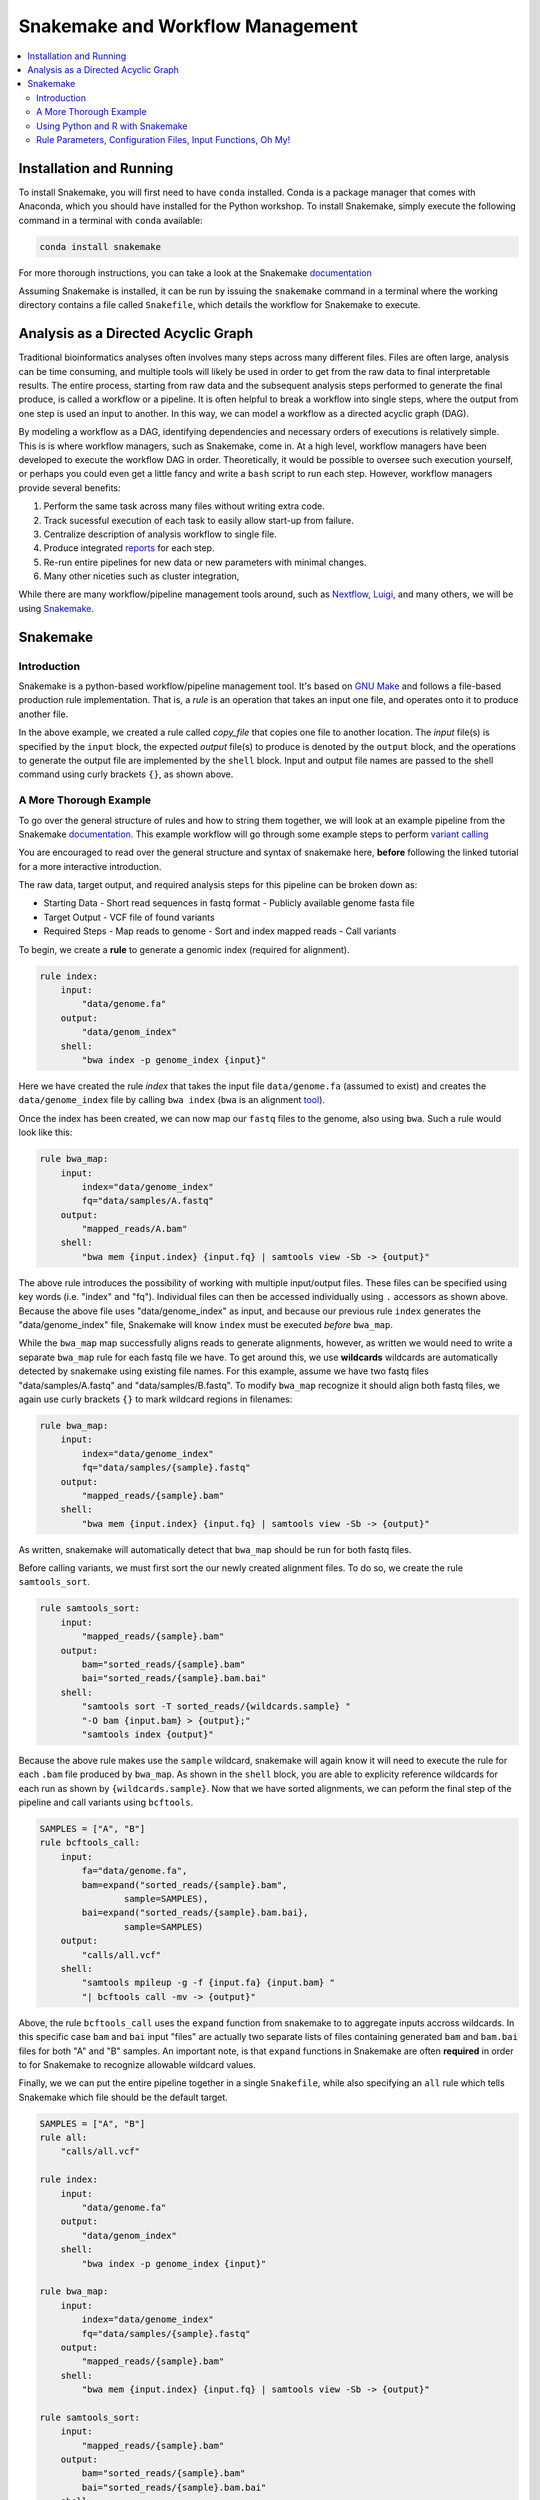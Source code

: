 Snakemake and Workflow Management
=================================

.. contents::
    :local:

Installation and Running
++++++++++++++++++++++++
To install Snakemake, you will first need to have ``conda`` installed. Conda is
a package manager that comes with Anaconda, which you should have installed for
the Python workshop. To install Snakemake, simply execute the following command 
in a terminal with ``conda`` available:

.. code-block:: bash

    conda install snakemake

For more thorough instructions, you can take a look at the Snakemake `documentation <https://snakemake.readthedocs.io/en/stable/getting_started/installation.html>`_

Assuming Snakemake is installed, it can be run by issuing the ``snakemake`` command in 
a terminal where the working directory contains a file called ``Snakefile``, which
details the workflow for Snakemake to execute. 

Analysis as a Directed Acyclic Graph
++++++++++++++++++++++++++++++++++++

Traditional bioinformatics analyses often involves many steps across many
different files. Files are often large, analysis can be time consuming, and
multiple tools will likely be used in order to get from the raw data to final
interpretable results. The entire process, starting from raw data and the
subsequent analysis steps performed to generate the final produce, is called a
workflow or a pipeline. It is often helpful to break a workflow into single steps, where the 
output from one step is used an input to another. In this way, we can model a
workflow as a directed acyclic graph (DAG).

.. image:: sm_images/dag.png
    :alt: Basic schematic of analysis steps as a directed acyclic graph (DAG).

By modeling a workflow as a DAG, identifying dependencies and necessary orders of
executions is relatively simple. This is is where workflow managers, such as Snakemake, come in. At
a high level, workflow managers have been developed to execute the workflow DAG
in order. Theoretically, it would be possible to oversee such execution yourself,
or perhaps you could even get a little fancy and write a ``bash`` script to run 
each step. However, workflow managers provide several benefits:

1. Perform the same task across many files without writing extra code.
2. Track sucessful execution of each task to easily allow start-up from failure.
3. Centralize description of analysis workflow to single file.
4. Produce integrated `reports <https://koesterlab.github.io/resources/report.html>`_ for each step.
5. Re-run entire pipelines for new data or new parameters with minimal changes.
6. Many other niceties such as cluster integration,  

While there are many workflow/pipeline management tools around, such as 
`Nextflow <https://www.nextflow.io/>`_, `Luigi <https://github.com/spotify/luigi>`_,
and many others, we will be using `Snakemake <https://snakemake.readthedocs.io/en/stable/>`_.

Snakemake
+++++++++

Introduction
------------

Snakemake is a python-based workflow/pipeline management tool. It's based on
`GNU Make <https://www.gnu.org/software/make/>`_ and follows a file-based production
rule implementation. That is, a *rule* is an operation that takes an input one file,
and operates onto it to produce another file.


.. code-block:: python
    rule copy_file:
        input:
            "test.txt"
        output:
            "test_copy.txt"
        shell:
            "cp {input} {output}"

In the above example, we created a rule called `copy_file` that copies one file
to another location. The *input* file(s) is specified by the ``input`` block, the 
expected *output* file(s) to produce is denoted by the ``output`` block, and the
operations to generate the output file are implemented by the ``shell`` block.
Input and output file names are passed to the shell command using curly brackets ``{}``,
as shown above.

A More Thorough Example
-----------------------

To go over the general structure of rules and how to string them together, we
will look at an example pipeline from the Snakemake `documentation. <https://snakemake.readthedocs.io/en/stable/tutorial/short.html>`_
This example workflow will go through some example steps to perform `variant calling <https://www.ebi.ac.uk/training/online/courses/human-genetic-variation-introduction/variant-identification-and-analysis/>`_

You are encouraged to read over the general structure and syntax of snakemake here,
**before** following the linked tutorial for a more interactive introduction.

The raw data, target output, and required analysis steps for this pipeline can
be broken down as:

- Starting Data
  - Short read sequences in fastq format
  -  Publicly available genome fasta file
- Target Output
  - VCF file of found variants
- Required Steps 
  - Map reads to genome
  - Sort and index mapped reads
  - Call variants

To begin, we create a **rule** to generate a genomic index (required for alignment).

.. code-block:: python

    rule index:
        input:
            "data/genome.fa"
        output:
            "data/genom_index"
        shell:
            "bwa index -p genome_index {input}"

Here we have created the rule *index* that takes the input file ``data/genome.fa``
(assumed to exist) and creates the ``data/genome_index`` file by calling ``bwa index``
(``bwa`` is an alignment `tool <http://bio-bwa.sourceforge.net/>`_).

Once the index has been created, we can now map our ``fastq`` files to the genome,
also using ``bwa``. Such a rule would look like this:

.. code-block:: python

    rule bwa_map:
        input:
            index="data/genome_index"
            fq="data/samples/A.fastq"
        output:
            "mapped_reads/A.bam"
        shell:
            "bwa mem {input.index} {input.fq} | samtools view -Sb -> {output}"

The above rule introduces the possibility of working with multiple input/output
files. These files can be specified using key words (i.e. "index" and "fq"). Individual
files can then be accessed individually using ``.`` accessors as shown above.
Because the above file uses "data/genome_index" as input, and because our previous
rule ``index`` generates the "data/genome_index" file, Snakemake will know ``index``
must be executed *before* ``bwa_map``.

While the ``bwa_map`` map successfully aligns reads to generate alignments,
however, as written we would need to write a separate ``bwa_map`` rule for each
fastq file we have. To get around this, we use **wildcards** wildcards are automatically
detected by snakemake using existing file names. For this example, assume we have two 
fastq files "data/samples/A.fastq" and "data/samples/B.fastq". To modify ``bwa_map``
recognize it should align both fastq files, we again use curly brackets ``{}`` to mark
wildcard regions in filenames:

.. code-block:: python

    rule bwa_map:
        input:
            index="data/genome_index"
            fq="data/samples/{sample}.fastq"
        output:
            "mapped_reads/{sample}.bam"
        shell:
            "bwa mem {input.index} {input.fq} | samtools view -Sb -> {output}"

As written, snakemake will automatically detect that ``bwa_map`` should be run for
both fastq files.


Before calling variants, we must first sort the our newly created alignment files.
To do so, we create the rule ``samtools_sort``.


.. code-block:: python

    rule samtools_sort:
        input:
            "mapped_reads/{sample}.bam"
        output:
            bam="sorted_reads/{sample}.bam"
            bai="sorted_reads/{sample}.bam.bai"
        shell:
            "samtools sort -T sorted_reads/{wildcards.sample} "
            "-O bam {input.bam} > {output};"
            "samtools index {output}"

Because the above rule makes use the ``sample`` wildcard, snakemake will again 
know it will need to execute the rule for each ``.bam`` file produced by ``bwa_map``. 
As shown in the ``shell`` block, you are able to explicity reference wildcards for each 
run as shown by ``{wildcards.sample}``. Now that we have sorted alignments, we 
can peform the final step of the pipeline and call variants using ``bcftools``.

.. code-block:: python

    SAMPLES = ["A", "B"]
    rule bcftools_call:
        input:
            fa="data/genome.fa",
            bam=expand("sorted_reads/{sample}.bam",
                    sample=SAMPLES),
            bai=expand("sorted_reads/{sample}.bam.bai},
                    sample=SAMPLES)
        output:
            "calls/all.vcf"
        shell:
            "samtools mpileup -g -f {input.fa} {input.bam} "
            "| bcftools call -mv -> {output}"

Above, the rule ``bcftools_call`` uses the ``expand`` function from snakemake to
to aggregate inputs accross wildcards. In this specific case ``bam`` and ``bai``
input "files" are actually two separate lists of files containing generated ``bam``
and ``bam.bai`` files for both "A" and "B" samples. An important note, is that
``expand`` functions in Snakemake are often **required** in order to for Snakemake
to recognize allowable wildcard values.

Finally, we we can put the entire pipeline together in a single ``Snakefile``,
while also specifying an ``all`` rule which tells Snakemake which file should be
the default target.

.. code-block:: python

    SAMPLES = ["A", "B"]
    rule all:
        "calls/all.vcf"

    rule index:
        input:
            "data/genome.fa"
        output:
            "data/genom_index"
        shell:
            "bwa index -p genome_index {input}"

    rule bwa_map:
        input:
            index="data/genome_index"
            fq="data/samples/{sample}.fastq"
        output:
            "mapped_reads/{sample}.bam"
        shell:
            "bwa mem {input.index} {input.fq} | samtools view -Sb -> {output}"

    rule samtools_sort:
        input:
            "mapped_reads/{sample}.bam"
        output:
            bam="sorted_reads/{sample}.bam"
            bai="sorted_reads/{sample}.bam.bai"
        shell:
            "samtools sort -T sorted_reads/{wildcards.sample} "
            "-O bam {input.bam} > {output};"
            "samtools index {output}"

    rule bcftools_call:
        input:
            fa="data/genome.fa",
            bam=expand("sorted_reads/{sample}.bam",
                    sample=SAMPLES),
            bai=expand("sorted_reads/{sample}.bam.bai},
                    sample=SAMPLES)
        output:
            "calls/all.vcf"
        shell:
            "samtools mpileup -g -f {input.fa} {input.bam} "
            "| bcftools call -mv -> {output}"

Using network diagrams, we can visualze the above workflow as a simple DAG:

.. image:: sm_images/bwa_2sample.png

The above image shows not only the dependence of rules on other rules, but also 
the execution order of each step. Without changing the pipeline as written, but
instead expanding the ``samples`` wildcard to include *more* samples, we can easily
run the pipeline for an arbitrary number of samples.

.. image:: sm_images/bwa_10sample.png



Using Python and R with Snakemake
---------------------------------
In the above example, through the ``shell`` block, we only used rules that could execute their necessary
commands via bash. A ``shell`` block is nice if you are working with command-line tools,
however, we will often want to perform analysis either in ``R`` or ``Python``
scripts. Snakemake is able to handle passing input and parameters to both ``R``
and ``Python`` scripts using a ``script`` block. Assuming a ``Python`` script
``copy.py`` that copies one file to another, our basic copy rule could be replaced
with:

.. code-block::

    input:
        txt="test.txt"
    output:
        txt="test_copy.txt"
    script:
        "copy.py"


where ``copy.py`` might be implemented as:

.. code-block:: python

    import shutil
    if __name__ == '__main__':
        try:
            snakemake
        except NameError:
            snakemake = None
        if snakemake is not None:
            shutil.copy(snakemake.input['txt'], snakemake.output['txt'])

Meanwhile, Snakemake parameters passed to an ``R`` script using the ``@`` operator
(e.g. ``snakemake@input[['txt]]`` and ``snakemake@output[['txt']]``)

Rule Parameters, Configuration Files, Input Functions, Oh My!
-------------------------------------------------------------
Often we will want to pass parameters to each rule, set configuration files for
each run of data, and might require some more sophisticated specifications for
our input files. Now that you've been introduced to the basic motivation, syntax,
and structure behind Snakemake, you should follow along interactively with the
tutorial as described on the Snakemake `website <https://snakemake.readthedocs.io/en/stable/tutorial/setup.html>`_.
Because we will need to run our own pipeline during the workshop, it is suggested
to implement + run the pipeline on either your local computer, or on the scc --
whichever you'll be using during the actual workshop. By the end of the tutorial,
you should know the basics for writing and running Snakemake pipelines. If you
complete up until te "Additional Features" step, you should have enough knowledge
to complete the upcoming workshop.



